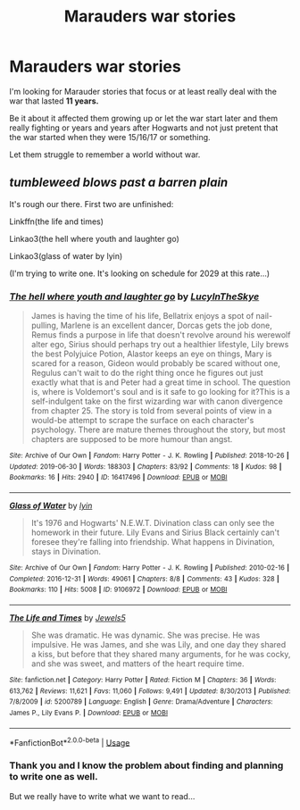#+TITLE: Marauders war stories

* Marauders war stories
:PROPERTIES:
:Author: Schak_Raven
:Score: 6
:DateUnix: 1567606061.0
:DateShort: 2019-Sep-04
:FlairText: Request
:END:
I'm looking for Marauder stories that focus or at least really deal with the war that lasted *11 years.*

Be it about it affected them growing up or let the war start later and them really fighting or years and years after Hogwarts and not just pretent that the war started when they were 15/16/17 or something.

Let them struggle to remember a world without war.


** /tumbleweed blows past a barren plain/

It's rough our there. First two are unfinished:

Linkffn(the life and times)

Linkao3(the hell where youth and laughter go)

Linkao3(glass of water by lyin)

(I'm trying to write one. It's looking on schedule for 2029 at this rate...)
:PROPERTIES:
:Author: darlingdaaaarling
:Score: 5
:DateUnix: 1567608743.0
:DateShort: 2019-Sep-04
:END:

*** [[https://archiveofourown.org/works/16417496][*/The hell where youth and laughter go/*]] by [[https://www.archiveofourown.org/users/LucyInTheSkye/pseuds/LucyInTheSkye][/LucyInTheSkye/]]

#+begin_quote
  James is having the time of his life, Bellatrix enjoys a spot of nail-pulling, Marlene is an excellent dancer, Dorcas gets the job done, Remus finds a purpose in life that doesn't revolve around his werewolf alter ego, Sirius should perhaps try out a healthier lifestyle, Lily brews the best Polyjuice Potion, Alastor keeps an eye on things, Mary is scared for a reason, Gideon would probably be scared without one, Regulus can't wait to do the right thing once he figures out just exactly what that is and Peter had a great time in school. The question is, where is Voldemort's soul and is it safe to go looking for it?This is a self-indulgent take on the first wizarding war with canon divergence from chapter 25. The story is told from several points of view in a would-be attempt to scrape the surface on each character's psychology. There are mature themes throughout the story, but most chapters are supposed to be more humour than angst.
#+end_quote

^{/Site/:} ^{Archive} ^{of} ^{Our} ^{Own} ^{*|*} ^{/Fandom/:} ^{Harry} ^{Potter} ^{-} ^{J.} ^{K.} ^{Rowling} ^{*|*} ^{/Published/:} ^{2018-10-26} ^{*|*} ^{/Updated/:} ^{2019-06-30} ^{*|*} ^{/Words/:} ^{188303} ^{*|*} ^{/Chapters/:} ^{83/92} ^{*|*} ^{/Comments/:} ^{18} ^{*|*} ^{/Kudos/:} ^{98} ^{*|*} ^{/Bookmarks/:} ^{16} ^{*|*} ^{/Hits/:} ^{2940} ^{*|*} ^{/ID/:} ^{16417496} ^{*|*} ^{/Download/:} ^{[[https://archiveofourown.org/downloads/16417496/The%20hell%20where%20youth%20and.epub?updated_at=1565278538][EPUB]]} ^{or} ^{[[https://archiveofourown.org/downloads/16417496/The%20hell%20where%20youth%20and.mobi?updated_at=1565278538][MOBI]]}

--------------

[[https://archiveofourown.org/works/9106972][*/Glass of Water/*]] by [[https://www.archiveofourown.org/users/lyin/pseuds/lyin][/lyin/]]

#+begin_quote
  It's 1976 and Hogwarts' N.E.W.T. Divination class can only see the homework in their future. Lily Evans and Sirius Black certainly can't foresee they're falling into friendship. What happens in Divination, stays in Divination.
#+end_quote

^{/Site/:} ^{Archive} ^{of} ^{Our} ^{Own} ^{*|*} ^{/Fandom/:} ^{Harry} ^{Potter} ^{-} ^{J.} ^{K.} ^{Rowling} ^{*|*} ^{/Published/:} ^{2010-02-16} ^{*|*} ^{/Completed/:} ^{2016-12-31} ^{*|*} ^{/Words/:} ^{49061} ^{*|*} ^{/Chapters/:} ^{8/8} ^{*|*} ^{/Comments/:} ^{43} ^{*|*} ^{/Kudos/:} ^{328} ^{*|*} ^{/Bookmarks/:} ^{110} ^{*|*} ^{/Hits/:} ^{5008} ^{*|*} ^{/ID/:} ^{9106972} ^{*|*} ^{/Download/:} ^{[[https://archiveofourown.org/downloads/9106972/Glass%20of%20Water.epub?updated_at=1563383942][EPUB]]} ^{or} ^{[[https://archiveofourown.org/downloads/9106972/Glass%20of%20Water.mobi?updated_at=1563383942][MOBI]]}

--------------

[[https://www.fanfiction.net/s/5200789/1/][*/The Life and Times/*]] by [[https://www.fanfiction.net/u/376071/Jewels5][/Jewels5/]]

#+begin_quote
  She was dramatic. He was dynamic. She was precise. He was impulsive. He was James, and she was Lily, and one day they shared a kiss, but before that they shared many arguments, for he was cocky, and she was sweet, and matters of the heart require time.
#+end_quote

^{/Site/:} ^{fanfiction.net} ^{*|*} ^{/Category/:} ^{Harry} ^{Potter} ^{*|*} ^{/Rated/:} ^{Fiction} ^{M} ^{*|*} ^{/Chapters/:} ^{36} ^{*|*} ^{/Words/:} ^{613,762} ^{*|*} ^{/Reviews/:} ^{11,621} ^{*|*} ^{/Favs/:} ^{11,060} ^{*|*} ^{/Follows/:} ^{9,491} ^{*|*} ^{/Updated/:} ^{8/30/2013} ^{*|*} ^{/Published/:} ^{7/8/2009} ^{*|*} ^{/id/:} ^{5200789} ^{*|*} ^{/Language/:} ^{English} ^{*|*} ^{/Genre/:} ^{Drama/Adventure} ^{*|*} ^{/Characters/:} ^{James} ^{P.,} ^{Lily} ^{Evans} ^{P.} ^{*|*} ^{/Download/:} ^{[[http://www.ff2ebook.com/old/ffn-bot/index.php?id=5200789&source=ff&filetype=epub][EPUB]]} ^{or} ^{[[http://www.ff2ebook.com/old/ffn-bot/index.php?id=5200789&source=ff&filetype=mobi][MOBI]]}

--------------

*FanfictionBot*^{2.0.0-beta} | [[https://github.com/tusing/reddit-ffn-bot/wiki/Usage][Usage]]
:PROPERTIES:
:Author: FanfictionBot
:Score: 1
:DateUnix: 1567608771.0
:DateShort: 2019-Sep-04
:END:


*** Thank you and I know the problem about finding and planning to write one as well.

But we really have to write what we want to read...
:PROPERTIES:
:Author: Schak_Raven
:Score: 1
:DateUnix: 1567613449.0
:DateShort: 2019-Sep-04
:END:
